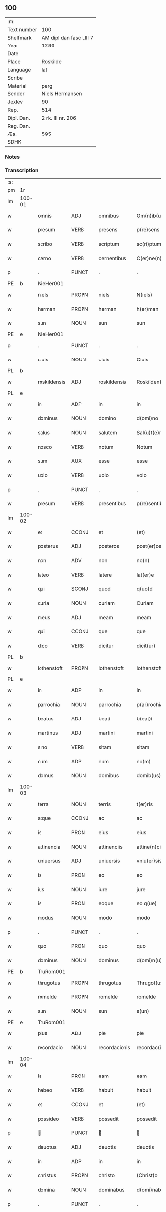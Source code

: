 ** 100
| :m:         |                         |
| Text number | 100                     |
| Shelfmark   | AM dipl dan fasc LIII 7 |
| Year        | 1286                    |
| Date        |                         |
| Place       | Roskilde                |
| Language    | lat                     |
| Scribe      |                         |
| Material    | perg                    |
| Sender      | Niels Hermansen         |
| Jexlev      | 90                      |
| Rep.        | 514                     |
| Dipl. Dan.  | 2 rk. III nr. 206       |
| Reg. Dan.   |                         |
| Æa.         | 595                     |
| SDHK        |                         |

*** Notes


*** Transcription
| :s: |        |              |       |   |               |                   |              |   |   |   |   |     |   |   |   |               |
| pm  | 1r     |              |       |   |               |                   |              |   |   |   |   |     |   |   |   |               |
| lm  | 100-01 |              |       |   |               |                   |              |   |   |   |   |     |   |   |   |               |
| w   |        | omnis        | ADJ   |   | omnibus       | Om(n)ib(us)       | Om̅ıbꝫ        |   |   |   |   | lat |   |   |   |        100-01 |
| w   |        | presum       | VERB  |   | presens       | p(re)sens         | p͛ſens        |   |   |   |   | lat |   |   |   |        100-01 |
| w   |        | scribo       | VERB  |   | scriptum      | sc(ri)ptum        | scptu      |   |   |   |   | lat |   |   |   |        100-01 |
| w   |        | cerno        | VERB  |   | cernentibus   | C(er)ne(n)tib(us) | C͛ne̅tıbꝫ      |   |   |   |   | lat |   |   |   |        100-01 |
| p   |        | .            | PUNCT |   | .             | .                 | .            |   |   |   |   | lat |   |   |   |        100-01 |
| PE  | b      |  NieHer001            |       |   |               |                   |              |   |   |   |   |     |   |   |   |               |
| w   |        | niels        | PROPN |   | niels         | N(iels)           | N.           |   |   |   |   | dan |   |   |   |        100-01 |
| w   |        | herman       | PROPN |   | herman        | h(er)man          | h͛m         |   |   |   |   | dan |   |   |   |        100-01 |
| w   |        | sun          | NOUN  |   | sun           | sun               | ſu          |   |   |   |   | dan |   |   |   |        100-01 |
| PE  | e      |           NieHer001   |       |   |               |                   |              |   |   |   |   |     |   |   |   |               |
| p   |        | .            | PUNCT |   | .             | .                 | .            |   |   |   |   | lat |   |   |   |        100-01 |
| w   |        | ciuis        | NOUN  |   | ciuis         | Ciuis             | Cíuís        |   |   |   |   | lat |   |   |   |        100-01 |
| PL  | b      |              |       |   |               |                   |              |   |   |   |   |     |   |   |   |               |
| w   |        | roskildensis | ADJ   |   | roskildensis  | Roskilden(sis)    | ɼoskılꝺen̅    |   |   |   |   | lat |   |   |   |        100-01 |
| PL  | e      |              |       |   |               |                   |              |   |   |   |   |     |   |   |   |               |
| w   |        | in           | ADP   |   | in            | in                | ín           |   |   |   |   | lat |   |   |   |        100-01 |
| w   |        | dominus      | NOUN  |   | domino        | d(omi)no          | ꝺn̅o          |   |   |   |   | lat |   |   |   |        100-01 |
| w   |        | salus        | NOUN  |   | salutem       | Sal(u)t(e)m       | Slt̅m        |   |   |   |   | lat |   |   |   |        100-01 |
| w   |        | nosco        | VERB  |   | notum         | Notum             | Notu        |   |   |   |   | lat |   |   |   |        100-01 |
| w   |        | sum          | AUX   |   | esse          | esse              | eſſe         |   |   |   |   | lat |   |   |   |        100-01 |
| w   |        | uolo         | VERB  |   | uolo          | volo              | ỽolo         |   |   |   |   | lat |   |   |   |        100-01 |
| p   |        | .            | PUNCT |   | .             | .                 | .            |   |   |   |   | lat |   |   |   |        100-01 |
| w   |        | presum       | VERB  |   | presentibus   | p(re)sentib(us)   | p͛ſentıbꝫ     |   |   |   |   | lat |   |   |   |        100-01 |
| lm  | 100-02 |              |       |   |               |                   |              |   |   |   |   |     |   |   |   |               |
| w   |        | et           | CCONJ |   | et            | (et)              |             |   |   |   |   | lat |   |   |   |        100-02 |
| w   |        | posterus     | ADJ   |   | posteros      | post(er)os        | poﬅ͛os        |   |   |   |   | lat |   |   |   |        100-02 |
| w   |        | non          | ADV   |   | non           | no(n)             | no̅           |   |   |   |   | lat |   |   |   |        100-02 |
| w   |        | lateo        | VERB  |   | latere        | lat(er)e          | lt͛e         |   |   |   |   | lat |   |   |   |        100-02 |
| w   |        | qui          | SCONJ |   | quod          | q(uo)d            | q           |   |   |   |   | lat |   |   |   |        100-02 |
| w   |        | curia        | NOUN  |   | curiam        | Curiam            | Curí       |   |   |   |   | lat |   |   |   |        100-02 |
| w   |        | meus         | ADJ   |   | meam          | meam              | mem         |   |   |   |   | lat |   |   |   |        100-02 |
| w   |        | qui          | CCONJ |   | que           | que               | que          |   |   |   |   | lat |   |   |   |        100-02 |
| w   |        | dico         | VERB  |   | dicitur       | dicit(ur)         | ꝺícít᷑        |   |   |   |   | lat |   |   |   |        100-02 |
| PL  | b      |              |       |   |               |                   |              |   |   |   |   |     |   |   |   |               |
| w   |        | lothenstoft  | PROPN |   | lothenstoft   | lothenstoft       | lothenstoft  |   |   |   |   | dan |   |   |   |        100-02 |
| PL  | e      |              |       |   |               |                   |              |   |   |   |   |     |   |   |   |               |
| w   |        | in           | ADP   |   | in            | in                | ín           |   |   |   |   | lat |   |   |   |        100-02 |
| w   |        | parrochia    | NOUN  |   | parrochia     | p(ar)rochia       | ꝑrochía      |   |   |   |   | lat |   |   |   |        100-02 |
| w   |        | beatus       | ADJ   |   | beati         | b(eat)i           | bı̅           |   |   |   |   | lat |   |   |   |        100-02 |
| w   |        | martinus     | ADJ   |   | martini       | martini           | mrtíní      |   |   |   |   | lat |   |   |   |        100-02 |
| w   |        | sino         | VERB  |   | sitam         | sitam             | ſít        |   |   |   |   | lat |   |   |   |        100-02 |
| w   |        | cum          | ADP   |   | cum           | cu(m)             | cu̅           |   |   |   |   | lat |   |   |   |        100-02 |
| w   |        | domus        | NOUN  |   | domibus       | domib(us)         | ꝺomıbꝫ       |   |   |   |   | lat |   |   |   |        100-02 |
| lm  | 100-03 |              |       |   |               |                   |              |   |   |   |   |     |   |   |   |               |
| w   |        | terra        | NOUN  |   | terris        | t(er)ris          | t͛ríſ         |   |   |   |   | lat |   |   |   |        100-03 |
| w   |        | atque        | CCONJ |   | ac            | ac                | c           |   |   |   |   | lat |   |   |   |        100-03 |
| w   |        | is           | PRON  |   | eius          | eius              | eíuſ         |   |   |   |   | lat |   |   |   |        100-03 |
| w   |        | attinencia   | NOUN  |   | attinenciis   | attine(n)ciis     | ttıne̅cíís   |   |   |   |   | lat |   |   |   |        100-03 |
| w   |        | uniuersus    | ADJ   |   | uniuersis     | vniu(er)sis       | ỽnıu͛ſís      |   |   |   |   | lat |   |   |   |        100-03 |
| w   |        | is           | PRON  |   | eo            | eo                | eo           |   |   |   |   | lat |   |   |   |        100-03 |
| w   |        | ius          | NOUN  |   | iure          | jure              | ȷure         |   |   |   |   | lat |   |   |   |        100-03 |
| w   |        | is           | PRON  |   | eoque         | eo q(ue)          | eo qꝫ        |   |   |   |   | lat |   |   |   |        100-03 |
| w   |        | modus        | NOUN  |   | modo          | modo              | moꝺo         |   |   |   |   | lat |   |   |   |        100-03 |
| p   |        | .            | PUNCT |   | .             | .                 | .            |   |   |   |   | lat |   |   |   |        100-03 |
| w   |        | quo          | PRON  |   | quo           | quo               | quo          |   |   |   |   | lat |   |   |   |        100-03 |
| w   |        | dominus      | NOUN  |   | dominus       | d(omi)n(u)s       | ꝺn̅s          |   |   |   |   | lat |   |   |   |        100-03 |
| PE  | b      | TruRom001             |       |   |               |                   |              |   |   |   |   |     |   |   |   |               |
| w   |        | thrugotus    | PROPN |   | thrugotus     | Thrugot(us)       | Thrugot     |   |   |   |   | lat |   |   |   |        100-03 |
| w   |        | romelde      | PROPN |   | romelde       | romelde           | ɼomelꝺe      |   |   |   |   | dan |   |   |   |        100-03 |
| w   |        | sun          | NOUN  |   | sun           | s(un)             | ẜ            |   |   |   |   | dan |   |   |   |        100-03 |
| PE  | e      | TruRom001             |       |   |               |                   |              |   |   |   |   |     |   |   |   |               |
| w   |        | pius         | ADJ   |   | pie           | pie               | píe          |   |   |   |   | lat |   |   |   |        100-03 |
| w   |        | recordacio   | NOUN  |   | recordacionis | recordac(i)onis   | ɼecoꝛꝺc̅onís |   |   |   |   | lat |   |   |   |        100-03 |
| lm  | 100-04 |              |       |   |               |                   |              |   |   |   |   |     |   |   |   |               |
| w   |        | is           | PRON  |   | eam           | eam               | e          |   |   |   |   | lat |   |   |   |        100-04 |
| w   |        | habeo        | VERB  |   | habuit        | habuit            | hbuít       |   |   |   |   | lat |   |   |   |        100-04 |
| w   |        | et           | CCONJ |   | et            | (et)              |             |   |   |   |   | lat |   |   |   |        100-04 |
| w   |        | possideo     | VERB  |   | possedit      | possedit          | poſſeꝺıt     |   |   |   |   | lat |   |   |   |        100-04 |
| p   |        |             | PUNCT |   |              |                  |             |   |   |   |   | lat |   |   |   |        100-04 |
| w   |        | deuotus      | ADJ   |   | deuotis       | deuotis           | ꝺeuotíſ      |   |   |   |   | lat |   |   |   |        100-04 |
| w   |        | in           | ADP   |   | in            | in                | ín           |   |   |   |   | lat |   |   |   |        100-04 |
| w   |        | christus     | PROPN |   | christo       | (Christ)o         | xp̅o          |   |   |   |   | lat |   |   |   |        100-04 |
| w   |        | domina       | NOUN  |   | dominabus     | d(omi)nab(us)     | ꝺn̅abꝫ        |   |   |   |   | lat |   |   |   |        100-04 |
| p   |        | .            | PUNCT |   | .             | .                 | .            |   |   |   |   | lat |   |   |   |        100-04 |
| w   |        | abbatissa    | NOUN  |   | abbatisse     | Abbatisse         | bbtıſſe    |   |   |   |   | lat |   |   |   |        100-04 |
| w   |        | et           | CCONJ |   | et            | (et)              |             |   |   |   |   | lat |   |   |   |        100-04 |
| w   |        | soror        | NOUN  |   | sororibus     | sororib(us)       | ſoꝛoꝛıbꝫ     |   |   |   |   | lat |   |   |   |        100-04 |
| p   |        | .            | PUNCT |   | .             | .                 | .            |   |   |   |   | lat |   |   |   |        100-04 |
| w   |        | de           | ADP   |   | de            | de                | ꝺe           |   |   |   |   | lat |   |   |   |        100-04 |
| w   |        | claustrum    | NOUN  |   | claustro      | claustro          | clauﬅro      |   |   |   |   | lat |   |   |   |        100-04 |
| p   |        | .            | PUNCT |   | .             | .                 | .            |   |   |   |   | lat |   |   |   |        100-04 |
| w   |        | beatus       | ADJ   |   | beate         | b(eat)e           | be̅           |   |   |   |   | lat |   |   |   |        100-04 |
| w   |        | clara        | PROPN |   | clare         | clare             | clre        |   |   |   |   | lat |   |   |   |        100-04 |
| PL  | b      |              |       |   |               |                   |              |   |   |   |   |     |   |   |   |               |
| w   |        | roskilda     | PROPN |   | roskildis     | roskild(is)       | ɼoskıl      |   |   |   |   | lat |   |   |   |        100-04 |
| PL  | e      |              |       |   |               |                   |              |   |   |   |   |     |   |   |   |               |
| lm  | 100-05 |              |       |   |               |                   |              |   |   |   |   |     |   |   |   |               |
| w   |        | in           | ADP   |   | in            | in                | ín           |   |   |   |   | lat |   |   |   |        100-05 |
| w   |        | communis     | ADJ   |   | communi       | (com)m(un)i       | ꝯm̅ı          |   |   |   |   | lat |   |   |   |        100-05 |
| w   |        | placitum     | NOUN  |   | placito       | placito           | plcıto      |   |   |   |   | lat |   |   |   |        100-05 |
| PL  | b      |              |       |   |               |                   |              |   |   |   |   |     |   |   |   |               |
| w   |        | roskildensis | ADJ   |   | roskildensi   | roskilden(si)     | ɼoſkılꝺen̅    |   |   |   |   | lat |   |   |   |        100-05 |
| PL  | e      |              |       |   |               |                   |              |   |   |   |   |     |   |   |   |               |
| w   |        | presum       | VERB  |   | presentibus   | p(re)sentib(us)   | p͛ſentıbꝫ     |   |   |   |   | lat |   |   |   |        100-05 |
| p   |        | .            | PUNCT |   | .             | .                 | .            |   |   |   |   | lat |   |   |   |        100-05 |
| w   |        | plerusque    | ADJ   |   | plerisque     | plerisq(ue)       | plerıſqꝫ     |   |   |   |   | lat |   |   |   |        100-05 |
| w   |        | bonus        | ADJ   |   | melioribus    | meliorib(us)      | melıoꝛıbꝫ    |   |   |   |   | lat |   |   |   |        100-05 |
| p   |        | .            | PUNCT |   | .             | .                 | .            |   |   |   |   | lat |   |   |   |        100-05 |
| w   |        | uir          | NOUN  |   | uiris         | viris             | ỽíríſ        |   |   |   |   | lat |   |   |   |        100-05 |
| w   |        | ciuitas      | NOUN  |   | ciuitatis     | Ciuitatis         | Cíuíttíſ    |   |   |   |   | lat |   |   |   |        100-05 |
| w   |        | memoro       | VERB  |   | memorate      | memorate          | memoꝛte     |   |   |   |   | lat |   |   |   |        100-05 |
| p   |        | .            | PUNCT |   | .             | .                 | .            |   |   |   |   | lat |   |   |   |        100-05 |
| w   |        | uendo        | NOUN  |   | uendidi       | vendidi           | ỽenꝺıꝺı      |   |   |   |   | lat |   |   |   |        100-05 |
| p   |        | .            | PUNCT |   | .             | .                 | .            |   |   |   |   | lat |   |   |   |        100-05 |
| w   |        | scoto        | VERB  |   | scotaui       | scotaui           | ſcotuí      |   |   |   |   | lat |   |   |   |        100-05 |
| p   |        | .            | PUNCT |   | .             | .                 | .            |   |   |   |   | lat |   |   |   |        100-05 |
| w   |        | et           | CCONJ |   | et            | (et)              |             |   |   |   |   | lat |   |   |   |        100-05 |
| w   |        | manus        | NOUN  |   | manu          | ma¦nu             | m¦nu        |   |   |   |   | lat |   |   |   | 100-05—100-06 |
| w   |        | committo     | VERB  |   | commisi       | co(m)misi         | co̅míſí       |   |   |   |   | lat |   |   |   |        100-06 |
| w   |        | ius          | NOUN  |   | iure          | jure              | ȷure         |   |   |   |   | lat |   |   |   |        100-06 |
| w   |        | perpetuus    | ADJ   |   | perpetuo      | p(er)petuo        | ꝑpetuo       |   |   |   |   | lat |   |   |   |        100-06 |
| w   |        | possideo     | VERB  |   | possidendam   | possidendam       | poſſıꝺenꝺ  |   |   |   |   | lat |   |   |   |        100-06 |
| p   |        | .            | PUNCT |   | .             | .                 | .            |   |   |   |   | lat |   |   |   |        100-06 |
| w   |        | recognosco   | VERB  |   | recognoscens  | recognoscens      | ɼecognoſcens |   |   |   |   | lat |   |   |   |        100-06 |
| p   |        | .            | PUNCT |   | .             | .                 | .            |   |   |   |   | lat |   |   |   |        100-06 |
| w   |        | ego          | PRON  |   | me            | me                | me           |   |   |   |   | lat |   |   |   |        100-06 |
| w   |        | pro          | ADP   |   | pro           | p(ro)             | ꝓ            |   |   |   |   | lat |   |   |   |        100-06 |
| w   |        | idem         | DET   |   | eadem         | eadem             | eꝺem        |   |   |   |   | lat |   |   |   |        100-06 |
| w   |        | curia        | NOUN  |   | curia         | curia             | curía        |   |   |   |   | lat |   |   |   |        100-06 |
| w   |        | plenus       | ADJ   |   | plenum        | plenu(m)          | plenu̅        |   |   |   |   | lat |   |   |   |        100-06 |
| w   |        | et           | CCONJ |   | et            | (et)              |             |   |   |   |   | lat |   |   |   |        100-06 |
| w   |        | integer      | ADJ   |   | integrum      | integru(m)        | íntegru̅      |   |   |   |   | lat |   |   |   |        100-06 |
| w   |        | pretium      | NOUN  |   | precium       | p(re)ciu(m)       | p͛cıu̅         |   |   |   |   | lat |   |   |   |        100-06 |
| w   |        | secundus     | ADP   |   | secundum      | s(e)c(un)d(u)m    | scm         |   |   |   |   | lat |   |   |   |        100-06 |
| w   |        | uoluntas     | NOUN  |   | uoluntatem    | vo¦luntate(m)     | ỽo¦luntte̅   |   |   |   |   | lat |   |   |   | 100-06—100-07 |
| w   |        | meus         | ADJ   |   | meam          | mea(m)            | me̅          |   |   |   |   | lat |   |   |   |        100-07 |
| w   |        | habeo        | VERB  |   | habuisse      | habuisse          | habuíſſe     |   |   |   |   | lat |   |   |   |        100-07 |
| p   |        | .            | PUNCT |   | .             | .                 | .            |   |   |   |   | lat |   |   |   |        100-07 |
| w   |        | in           | ADP   |   | in            | Jn                | Jn           |   |   |   |   | lat |   |   |   |        100-07 |
| w   |        | qui          | PRON  |   | cuius         | cui(us)           | cuıꝰ         |   |   |   |   | lat |   |   |   |        100-07 |
| w   |        | res          | NOUN  |   | rei           | rei               | ɼeı          |   |   |   |   | lat |   |   |   |        100-07 |
| w   |        | testimonium  | NOUN  |   | testimonium   | Testimo(n)i(u)m   | Teﬅımo̅ım     |   |   |   |   | lat |   |   |   |        100-07 |
| w   |        | sigillum     | NOUN  |   | sigillum      | sigillu(m)        | sıgıllu̅      |   |   |   |   | lat |   |   |   |        100-07 |
| w   |        | ciuitas      | NOUN  |   | ciuitatis     | Ciuitatis         | Cíuíttíſ    |   |   |   |   | lat |   |   |   |        100-07 |
| PL  | b      |              |       |   |               |                   |              |   |   |   |   |     |   |   |   |               |
| w   |        | roskildensis | ADJ   |   | roskildensis  | roskilden(sis)    | ɼoskılꝺen̅    |   |   |   |   | lat |   |   |   |        100-07 |
| PL  | e      |              |       |   |               |                   |              |   |   |   |   |     |   |   |   |               |
| w   |        | una          | ADV   |   | una           | vna               | ỽn          |   |   |   |   | lat |   |   |   |        100-07 |
| w   |        | cum          | ADP   |   | cum           | cu(m)             | cu̅           |   |   |   |   | lat |   |   |   |        100-07 |
| w   |        | sigillum     | NOUN  |   | sigillis      | sigillis          | ſıgıllíſ     |   |   |   |   | lat |   |   |   |        100-07 |
| w   |        | discerno     | VERB  |   | discretorum   | discretor(um)     | ꝺıſcretoꝝ    |   |   |   |   | lat |   |   |   |        100-07 |
| lm  | 100-08 |              |       |   |               |                   |              |   |   |   |   |     |   |   |   |               |
| w   |        | uir          | NOUN  |   | uirorum       | viror(um)         | ỽíroꝝ        |   |   |   |   | lat |   |   |   |        100-08 |
| PE  | b      | LydHer001
             |       |   |               |                   |              |   |   |   |   |     |   |   |   |               |
| w   |        | lydik        | PROPN |   | lydik         | lydik             | lyꝺık        |   |   |   |   | dan |   |   |   |        100-08 |
| PE  | e      | LydHer001
            |       |   |               |                   |              |   |   |   |   |     |   |   |   |               |
| w   |        | frater       | NOUN  |   | fratris       | fr(atr)is         | fr̅ıs         |   |   |   |   | lat |   |   |   |        100-08 |
| w   |        | meus         | ADJ   |   | mei           | mej               | meȷ          |   |   |   |   | lat |   |   |   |        100-08 |
| p   |        | .            | PUNCT |   | .             | .                 | .            |   |   |   |   | lat |   |   |   |        100-08 |
| PE  | b      | LydMøn001
             |       |   |               |                   |              |   |   |   |   |     |   |   |   |               |
| w   |        | lydeke       | PROPN |   | lydikæ        | Lydikæ            | Lyꝺıkæ       |   |   |   |   | dan |   |   |   |        100-08 |
| w   |        | møn          | PROPN |   | møøn          | møøn              | møø         |   |   |   |   | dan |   |   |   |        100-08 |
| PE  | e      | LydMøn001
             |       |   |               |                   |              |   |   |   |   |     |   |   |   |               |
| p   |        | .            | PUNCT |   | .             | .                 | .            |   |   |   |   | lat |   |   |   |        100-08 |
| PE  | b      | BjøPed001
             |       |   |               |                   |              |   |   |   |   |     |   |   |   |               |
| w   |        | bjørn        | PROPN |   | byorn         | byorn             | byoꝛ        |   |   |   |   | dan |   |   |   |        100-08 |
| w   |        | peder        | PROPN |   | pæter         | pæt(er)           | pæt͛          |   |   |   |   | dan |   |   |   |        100-08 |
| w   |        | sun          | NOUN  |   | sun           | sun               | ſu          |   |   |   |   | dan |   |   |   |        100-08 |
| PE  | e      | BjøPed001
             |       |   |               |                   |              |   |   |   |   |     |   |   |   |               |
| p   |        | .            | PUNCT |   | .             | .                 | .            |   |   |   |   | lat |   |   |   |        100-08 |
| w   |        | et           | CCONJ |   | et            | (et)              |             |   |   |   |   | lat |   |   |   |        100-08 |
| w   |        | meus         | ADJ   |   | meo           | meo               | meo          |   |   |   |   | lat |   |   |   |        100-08 |
| w   |        | proprius     | ADJ   |   | proprio       | p(ro)p(ri)o       | o          |   |   |   |   | lat |   |   |   |        100-08 |
| p   |        | .            | PUNCT |   | .             | .                 | .            |   |   |   |   | lat |   |   |   |        100-08 |
| w   |        | presum       | VERB  |   | presentem     | p(re)sente(m)     | p͛ſente̅       |   |   |   |   | lat |   |   |   |        100-08 |
| w   |        | pagina       | NOUN  |   | paginam       | pagina(m)         | pgına̅       |   |   |   |   | lat |   |   |   |        100-08 |
| w   |        | roboro       | VERB  |   | roboraui      | roboraui          | ɼoboꝛuí     |   |   |   |   | lat |   |   |   |        100-08 |
| p   |        | .            | PUNCT |   | .             | .                 | .            |   |   |   |   | lat |   |   |   |        100-08 |
| w   |        | ago          | VERB  |   | actum         | Actum             | u         |   |   |   |   | lat |   |   |   |        100-08 |
| lm  | 100-09 |              |       |   |               |                   |              |   |   |   |   |     |   |   |   |               |
| PL  | b      |              |       |   |               |                   |              |   |   |   |   |     |   |   |   |               |
| w   |        | roskilda     | PROPN |   | roskildis     | roskild(is)       | roſkıl      |   |   |   |   | lat |   |   |   |        100-09 |
| PL  | e      |              |       |   |               |                   |              |   |   |   |   |     |   |   |   |               |
| w   |        | annus        | NOUN  |   | anno          | Anno              | nno         |   |   |   |   | lat |   |   |   |        100-09 |
| w   |        | dominus      | NOUN  |   | domini        | d(omi)ni          | ꝺn̅ı          |   |   |   |   | lat |   |   |   |        100-09 |
| p   |        | .            | PUNCT |   | .             | .                 | .            |   |   |   |   | lat |   |   |   |        100-09 |
| n   |        | mͦ            | NOUN  |   | mͦ             | mͦ                 | ͦ            |   |   |   |   | lat |   |   |   |        100-09 |
| p   |        | .            | PUNCT |   | .             | .                 | .            |   |   |   |   | lat |   |   |   |        100-09 |
| n   |        | ccͦ           | NOUN  |   | ccͦ            | CCͦ                | CCͦ           |   |   |   |   | lat |   |   |   |        100-09 |
| p   |        | .            | PUNCT |   | .             | .                 | .            |   |   |   |   | lat |   |   |   |        100-09 |
| n   |        | lxxxͦ         | NOUN  |   | lxxxͦ          | lxxxͦ              | lxxͦx         |   |   |   |   | lat |   |   |   |        100-09 |
| p   |        | .            | PUNCT |   | .             | .                 | .            |   |   |   |   | lat |   |   |   |        100-09 |
| n   |        | uiͦ           | NOUN  |   | uiͦ            | vjͦ                | ỽȷͦ           |   |   |   |   | lat |   |   |   |        100-09 |
| p   |        | .            | PUNCT |   | .             | .                 | .            |   |   |   |   | lat |   |   |   |        100-09 |
| w   |        | circo        | ADP   |   | circa         | c(ir)ca           | cc         |   |   |   |   | lat |   |   |   |        100-09 |
| w   |        | festum       | NOUN  |   | festum        | festum            | feﬅum        |   |   |   |   | lat |   |   |   |        100-09 |
| w   |        | beatus       | ADJ   |   | beati         | b(eat)i           | bı̅           |   |   |   |   | lat |   |   |   |        100-09 |
| w   |        | iohannes     | PROPN |   | iohannis      | Joh(ann)is        | Joh̅ıs        |   |   |   |   | lat |   |   |   |        100-09 |
| w   |        | baptista     | NOUN  |   | baptiste      | baptiste          | bptıﬅe      |   |   |   |   | lat |   |   |   |        100-09 |
| p   |        | .            | PUNCT |   | .             | .                 | .            |   |   |   |   | lat |   |   |   |        100-09 |
| :e: |        |              |       |   |               |                   |              |   |   |   |   |     |   |   |   |               |





